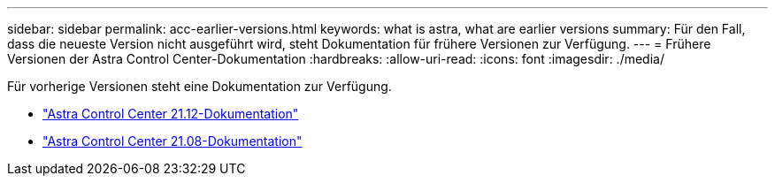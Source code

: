 ---
sidebar: sidebar 
permalink: acc-earlier-versions.html 
keywords: what is astra, what are earlier versions 
summary: Für den Fall, dass die neueste Version nicht ausgeführt wird, steht Dokumentation für frühere Versionen zur Verfügung. 
---
= Frühere Versionen der Astra Control Center-Dokumentation
:hardbreaks:
:allow-uri-read: 
:icons: font
:imagesdir: ./media/


[role="lead"]
Für vorherige Versionen steht eine Dokumentation zur Verfügung.

* https://docs.netapp.com/us-en/astra-control-center-2112/index.html["Astra Control Center 21.12-Dokumentation"^]
* https://docs.netapp.com/us-en/astra-control-center-2108/index.html["Astra Control Center 21.08-Dokumentation"^]


